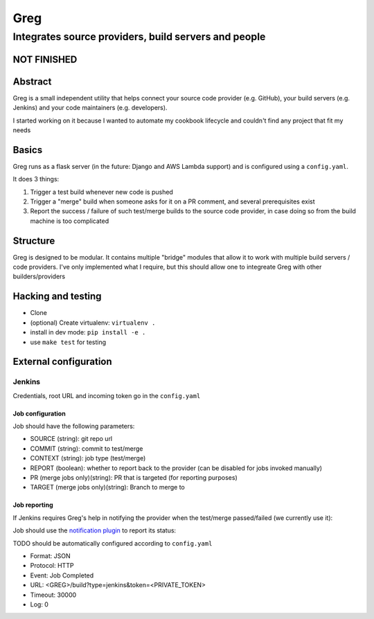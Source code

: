 ==========================
Greg
==========================

------------------------------------------------------
Integrates source providers, build servers and people
------------------------------------------------------

NOT FINISHED
============

Abstract
========
Greg is a small independent utility that helps connect your source code provider (e.g. GitHub), your build servers (e.g. Jenkins) and your code maintainers (e.g. developers).  

I started working on it because I wanted to automate my cookbook lifecycle and couldn't find any project that fit my needs

Basics
======
Greg runs as a flask server (in the future: Django and AWS Lambda support) and is configured using a ``config.yaml``.

It does 3 things:

1. Trigger a test build whenever new code is pushed
2. Trigger a "merge" build when someone asks for it on a PR comment, and several prerequisites exist
3. Report the success / failure of such test/merge builds to the source code provider, in case doing so from the build machine is too complicated

Structure
=========
Greg is designed to be modular. It contains multiple "bridge" modules that allow it to work with multiple build servers / code providers. I've only implemented what I require, but this should allow one to integreate Greg with other builders/providers

Hacking and testing
===================
- Clone
- (optional) Create virtualenv: ``virtualenv .``
- install in dev mode: ``pip install -e .``
- use ``make test`` for testing

External configuration
======================

Jenkins
-------
Credentials, root URL and incoming token go in the ``config.yaml``

Job configuration
`````````````````
Job should have the following parameters:

- SOURCE (string): git repo url
- COMMIT (string): commit to test/merge
- CONTEXT (string): job type (test/merge)
- REPORT (boolean): whether to report back to the provider (can be disabled for jobs invoked manually)
- PR (merge jobs only)(string): PR that is targeted (for reporting purposes)
- TARGET (merge jobs only)(string): Branch to merge to

Job reporting
`````````````
If Jenkins requires Greg's help in notifying the provider when the test/merge passed/failed (we currently use it):

Job should use the `notification plugin <https://wiki.jenkins-ci.org/display/JENKINS/Notification+Plugin>`__ to report its status:

TODO should be automatically configured according to ``config.yaml``

- Format: JSON
- Protocol: HTTP
- Event: Job Completed
- URL: <GREG>/build?type=jenkins&token=<PRIVATE_TOKEN>
- Timeout: 30000
- Log: 0
